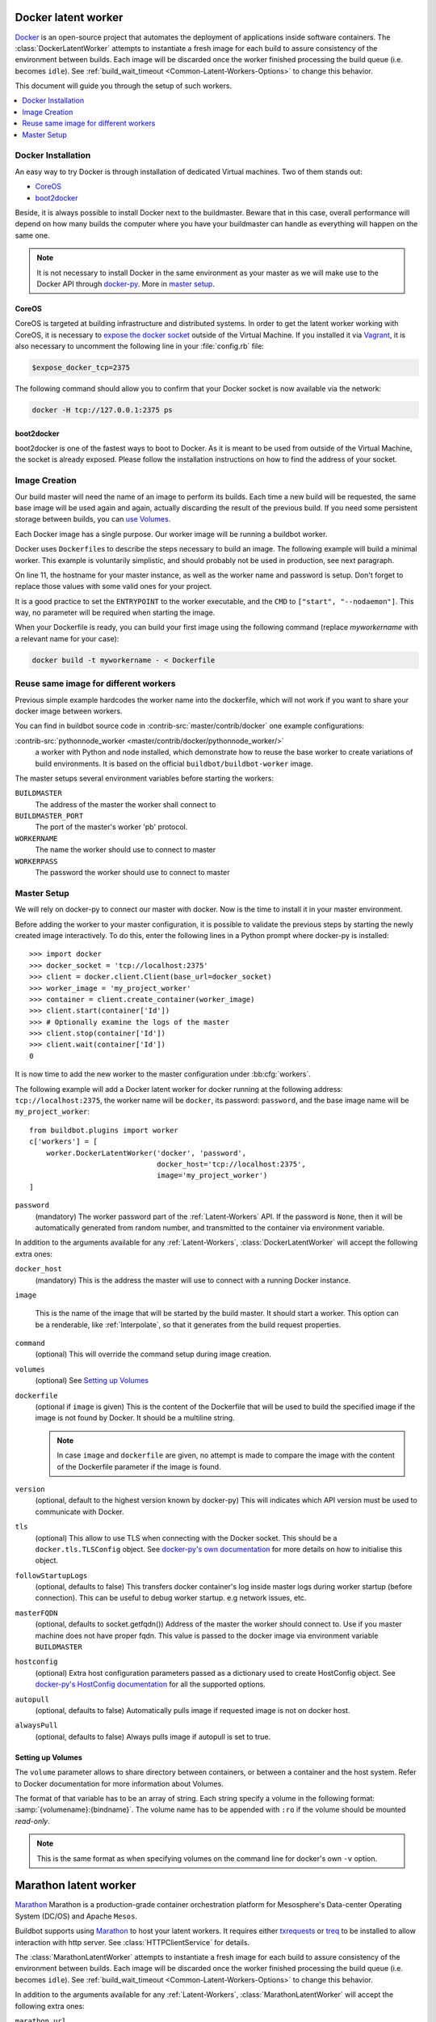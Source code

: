 .. index::
    Docker
    Workers; Docker

.. bb:worker:: DockerLatentWorker

Docker latent worker
====================

.. py:class:: buildbot.worker.docker.DockerLatentWorker
.. py:class:: buildbot.plugins.worker.DockerLatentWorker

Docker_ is an open-source project that automates the deployment of applications inside software containers.
The :class:`DockerLatentWorker` attempts to instantiate a fresh image for each build to assure consistency of the environment between builds.
Each image will be discarded once the worker finished processing the build queue (i.e. becomes ``idle``).
See :ref:`build_wait_timeout <Common-Latent-Workers-Options>` to change this behavior.

This document will guide you through the setup of such workers.

.. contents::
   :depth: 1
   :local:

.. _Docker: https://docker.com

Docker Installation
-------------------

An easy way to try Docker is through installation of dedicated Virtual machines.
Two of them stands out:

- CoreOS_
- boot2docker_

Beside, it is always possible to install Docker next to the buildmaster.
Beware that in this case, overall performance will depend on how many builds the computer where you have your buildmaster can handle as everything will happen on the same one.

.. note::
    It is not necessary to install Docker in the same environment as your master as we will make use to the Docker API through docker-py_.
    More in `master setup`_.

.. _CoreOS: https://coreos.com/
.. _boot2docker: http://boot2docker.io/
.. _docker-py: https://pypi.python.org/pypi/docker-py

CoreOS
......

CoreOS is targeted at building infrastructure and distributed systems.
In order to get the latent worker working with CoreOS, it is necessary to `expose the docker socket`_ outside of the Virtual Machine.
If you installed it via Vagrant_, it is also necessary to uncomment the following line in your :file:`config.rb` file:

.. code-block:: ruby

    $expose_docker_tcp=2375

The following command should allow you to confirm that your Docker socket is now available via the network:


.. code-block:: bash

    docker -H tcp://127.0.0.1:2375 ps

.. _`expose the docker socket`: https://coreos.com/docs/launching-containers/building/customizing-docker/
.. _Vagrant: https://coreos.com/docs/running-coreos/platforms/vagrant/

boot2docker
...........

boot2docker is one of the fastest ways to boot to Docker.
As it is meant to be used from outside of the Virtual Machine, the socket is already exposed.
Please follow the installation instructions on how to find the address of your socket.

Image Creation
--------------

Our build master will need the name of an image to perform its builds.
Each time a new build will be requested, the same base image will be used again and again, actually discarding the result of the previous build.
If you need some persistent storage between builds, you can `use Volumes <setting up volumes>`_.

Each Docker image has a single purpose.
Our worker image will be running a buildbot worker.

Docker uses ``Dockerfile``\s to describe the steps necessary to build an image.
The following example will build a minimal worker.
This example is voluntarily simplistic, and should probably not be used in production, see next paragraph.

.. code-block:: Docker
    :linenos:
    :emphasize-lines: 11

    FROM debian:stable
    RUN apt-get update && apt-get install -y \
       python-dev \
       python-pip
    RUN pip install buildbot-worker
    RUN groupadd -r buildbot && useradd -r -g buildbot buildbot
    RUN mkdir /worker && chown buildbot:buildbot /worker
    # Install your build-dependencies here ...
    USER buildbot
    WORKDIR /worker
    RUN buildbot-worker create-worker . <master-hostname> <workername> <workerpassword>
    ENTRYPOINT ["/usr/local/bin/buildbot-worker"]
    CMD ["start", "--nodaemon"]

On line 11, the hostname for your master instance, as well as the worker name and password is setup.
Don't forget to replace those values with some valid ones for your project.

It is a good practice to set the ``ENTRYPOINT`` to the worker executable, and the ``CMD`` to ``["start", "--nodaemon"]``.
This way, no parameter will be required when starting the image.

When your Dockerfile is ready, you can build your first image using the following command (replace *myworkername* with a relevant name for your case):

.. code-block:: bash

    docker build -t myworkername - < Dockerfile

Reuse same image for different workers
--------------------------------------

Previous simple example hardcodes the worker name into the dockerfile, which will not work if you want to share your docker image between workers.

You can find in buildbot source code in :contrib-src:`master/contrib/docker` one example configurations:

:contrib-src:`pythonnode_worker <master/contrib/docker/pythonnode_worker/>`
    a worker with Python and node installed, which demonstrate how to reuse the base worker to create variations of build environments.
    It is based on the official ``buildbot/buildbot-worker`` image.

The master setups several environment variables before starting the workers:

``BUILDMASTER``
    The address of the master the worker shall connect to

``BUILDMASTER_PORT``
    The port of the master's worker 'pb' protocol.

``WORKERNAME``
    The name the worker should use to connect to master

``WORKERPASS``
    The password the worker should use to connect to master

Master Setup
------------

We will rely on docker-py to connect our master with docker.
Now is the time to install it in your master environment.

Before adding the worker to your master configuration, it is possible to validate the previous steps by starting the newly created image interactively.
To do this, enter the following lines in a Python prompt where docker-py is installed::

    >>> import docker
    >>> docker_socket = 'tcp://localhost:2375'
    >>> client = docker.client.Client(base_url=docker_socket)
    >>> worker_image = 'my_project_worker'
    >>> container = client.create_container(worker_image)
    >>> client.start(container['Id'])
    >>> # Optionally examine the logs of the master
    >>> client.stop(container['Id'])
    >>> client.wait(container['Id'])
    0

It is now time to add the new worker to the master configuration under :bb:cfg:`workers`.

The following example will add a Docker latent worker for docker running at the following address: ``tcp://localhost:2375``, the worker name will be ``docker``, its password: ``password``, and the base image name will be ``my_project_worker``::

    from buildbot.plugins import worker
    c['workers'] = [
        worker.DockerLatentWorker('docker', 'password',
                                  docker_host='tcp://localhost:2375',
                                  image='my_project_worker')
    ]

``password``
    (mandatory)
    The worker password part of the :ref:`Latent-Workers` API.
    If the password is ``None``, then it will be automatically generated from random number, and transmitted to the container via environment variable.

In addition to the arguments available for any :ref:`Latent-Workers`, :class:`DockerLatentWorker` will accept the following extra ones:

``docker_host``
    (mandatory)
    This is the address the master will use to connect with a running Docker instance.

``image``

    This is the name of the image that will be started by the build master. It should start a worker.
    This option can be a renderable, like :ref:`Interpolate`, so that it generates from the build request properties.

``command``
    (optional)
    This will override the command setup during image creation.

``volumes``
    (optional)
    See `Setting up Volumes`_

``dockerfile``
    (optional if ``image`` is given)
    This is the content of the Dockerfile that will be used to build the specified image if the image is not found by Docker.
    It should be a multiline string.

    .. note:: In case ``image`` and ``dockerfile`` are given, no attempt is made to compare the image with the content of the Dockerfile parameter if the image is found.

``version``
    (optional, default to the highest version known by docker-py)
    This will indicates which API version must be used to communicate with Docker.

``tls``
    (optional)
    This allow to use TLS when connecting with the Docker socket.
    This should be a ``docker.tls.TLSConfig`` object.
    See `docker-py's own documentation <https://docker-py.readthedocs.io/en/stable/tls.html>`_ for more details on how to initialise this object.

``followStartupLogs``
    (optional, defaults to false)
    This transfers docker container's log inside master logs during worker startup (before connection). This can be useful to debug worker startup. e.g network issues, etc.

``masterFQDN``
    (optional, defaults to socket.getfqdn())
    Address of the master the worker should connect to. Use if you master machine does not have proper fqdn.
    This value is passed to the docker image via environment variable ``BUILDMASTER``

``hostconfig``
    (optional)
    Extra host configuration parameters passed as a dictionary used to create HostConfig object. See `docker-py's HostConfig documentation <https://docker-py.readthedocs.io/en/stable/api.html#docker.api.container.ContainerApiMixin.create_host_config>`_ for all the supported options.

``autopull``
    (optional, defaults to false)
    Automatically pulls image if requested image is not on docker host.

``alwaysPull``
    (optional, defaults to false)
    Always pulls image if autopull is set to true.

Setting up Volumes
..................

The ``volume`` parameter allows to share directory between containers, or between a container and the host system.
Refer to Docker documentation for more information about Volumes.

The format of that variable has to be an array of string.
Each string specify a volume in the following format: :samp:`{volumename}:{bindname}`.
The volume name has to be appended with ``:ro`` if the volume should be mounted *read-only*.

.. note:: This is the same format as when specifying volumes on the command line for docker's own ``-v`` option.

Marathon latent worker
======================

Marathon_ Marathon is a production-grade container orchestration platform for Mesosphere's Data-center Operating System (DC/OS) and Apache ``Mesos``.

Buildbot supports using Marathon_ to host your latent workers.
It requires either `txrequests`_ or `treq`_ to be installed to allow interaction with http server.
See :class:`HTTPClientService` for details.

.. py:class:: buildbot.worker.marathon.MarathonLatentWorker
.. py:class:: buildbot.plugins.worker.MarathonLatentWorker

The :class:`MarathonLatentWorker` attempts to instantiate a fresh image for each build to assure consistency of the environment between builds.
Each image will be discarded once the worker finished processing the build queue (i.e. becomes ``idle``).
See :ref:`build_wait_timeout <Common-Latent-Workers-Options>` to change this behavior.

In addition to the arguments available for any :ref:`Latent-Workers`, :class:`MarathonLatentWorker` will accept the following extra ones:

``marathon_url``
    (mandatory)
    This is the URL to Marathon_ server.
    Its REST API will be used to start docker containers.

``marathon_auth``
    (optional)
    This is the optional ``('userid', 'password')`` ``BasicAuth`` credential.
    If txrequests_ is installed, this can be a `requests authentication plugin`_.

``image``
    (mandatory)
    This is the name of the image that will be started by the build master. It should start a worker.
    This option can be a renderable, like :ref:`Interpolate`, so that it generates from the build request properties.
    Images are by pulled from the default docker registry.
    MarathonLatentWorker does not support starting a worker built from a Dockerfile.

``masterFQDN``
    (optional, defaults to socket.getfqdn())
    Address of the master the worker should connect to. Use if you master machine does not have proper fqdn.
    This value is passed to the docker image via environment variable ``BUILDMASTER``

    If the value contains a colon (``:``), then BUILDMASTER and BUILDMASTER_PORT environment variables will be passed, following scheme: ``masterFQDN="$BUILDMASTER:$BUILDMASTER_PORT"``

``marathon_extra_config``
    (optional, defaults to ``{}```)
    Extra configuration to be passed to `Marathon API`_.
    This implementation will setup the minimal configuration to run a worker (docker image, ``BRIDGED`` network)
    It will let the default for everything else, including memory size, volume mounting, etc.
    This configuration is voluntarily very raw so that it is easy to use new marathon features.
    This dictionary will be merged into the Buildbot generated config, and recursively override it.
    See `Marathon API`_ documentation to learn what to include in this config.

.. _Marathon: https://mesosphere.github.io/marathon/
.. _Marathon API: http://mesosphere.github.io/marathon/docs/rest-api.html#post-v2-apps
.. _txrequests: https://pypi.python.org/pypi/txrequests
.. _treq: https://pypi.python.org/pypi/treq
.. _requests authentication plugin: http://docs.python-requests.org/en/master/user/authentication/

Kubernetes latent worker
========================

Kubernetes_ is an open-source system for automating deployment, scaling, and management of containerized applications.

Buildbot supports using Kubernetes_ to host your latent workers.

.. py:class:: buildbot.worker.kubernetes.KubeLatentWorker
.. py:class:: buildbot.plugins.worker.KubeLatentWorker

The :class:`KubeLatentWorker` attempts to instantiate a fresh container for each build to assure consistency of the environment between builds
Each container will be discarded once the worker finished processing the build queue (i.e. becomes ``idle``).
See :ref:`build_wait_timeout <Common-Latent-Workers-Options>` to change this behavior.

.. _Kubernetes: https://kubernetes.io/

In addition to the arguments available for any :ref:`Latent-Workers`, :class:`KubeLatentWorker` will accept the following extra ones:

``image``
    (optional, default to ``buildbot/buildbot-worker``)
    Docker image. Default to the `official buildbot image`.

``namespace``
    (optional)
    This is the name of the namespace. Default to the current namespace

``kube_config``
    (mandatory)
    This is the object specifying how to connect to the kubernetes cluster.
    This object must be an instance of abstract class :class:`KubeConfigLoaderBase`, which have 3 implementations:

    - :class:`KubeHardcodedConfig`

    - :class:`KubeCtlProxyConfigLoader`

    - :class:`KubeInClusterConfigLoader`

``masterFQDN``
    (optional, default to ``None``)
    Address of the master the worker should connect to. Put the service master service name if you want to place a load-balancer between the workers and the masters.
    The default behaviour is to compute address IP of the master. This option works out-of-the box inside kubernetes but don't leverage the load-balancing through service.
    You can pass any callable, such as ``KubeLatentWorker.get_fqdn`` that will set ``masterFQDN=socket.getfqdn()``.

For more customization, you can subclass :class:`KubeLatentWorker` and override following methods.
All those methods can optionally return a deferred.
All those methods take props object which is a L{IProperties} allowing to get some parameters from the build properties

    .. py:method:: createEnvironment(self, props)

        This method compute the environment from your properties.
        Don't forget to first call `super().createEnvironment(props)` to get the base properties necessary to connect to the master.

    .. py:method:: getBuildContainerResources(self, props)

        This method compute the `pod resources` part of the container spec (`spec.containers[].resources`.
        This is important to reserve some CPU and memory for your builds, and to trigger node auto-scaling if needed.
        You can also limit the CPU and memory for your container.

    .. py:method:: getServicesContainers(self, props)

        This method compute a list of containers spec to put alongside the worker container.
        This is useful for starting services around your build pod, like a database container.
        All containers within the same pod share the same localhost interface, so you can access the other containers TCP ports very easily.


.. _official buildbot image: https://hub.docker.com/r/buildbot/buildbot-worker/
.. _pod resources: https://kubernetes.io/docs/concepts/configuration/manage-compute-resources-container/#resource-requests-and-limits-of-pod-and-container

Kubernetes config loaders
-------------------------

Kubernetes provides many options to connect to a cluster.
It is especially more complicated as some cloud providers use specific methods to connect to their managed kubernetes.
Config loaders objects can be shared between LatentWorker.

Here are the options you can use to connect to your clusters:


.. py:class:: buildbot.util.kubeclientservice.KubeCtlProxyConfigLoader
.. py:class:: buildbot.plugins.util.KubeCtlProxyConfigLoader

``KubeCtlProxyConfigLoader``
............................

With :class:`KubeCtlProxyConfigLoader`, buildbot will user ``kubectl proxy`` to get access to the cluster.
This delegates the authentication to the ``kubectl`` ``golang`` binary, and thus avoid to implement a python version for every authentication scheme that kubernetes provides.
``kubectl`` must be available in the ``PATH``, and configured to be able to start pods.
While this method is very convenient and easy, it also opens an unauthenticated http access to your cluster via localhost.
You must ensure that this is properly secured, and your buildbot master machine is not on a shared multi-user server.

``proxy_port``
    (optional defaults to 8001)
    HTTP port to use.

``namespace``
    (optional defaults to ``"default"``
    default namespace to use if the latent worker do not provide one already.


.. py:class:: buildbot.util.kubeclientservice.KubeHardcodedConfig
.. py:class:: buildbot.plugins.util.KubeHardcodedConfig

``KubeHardcodedConfig``
.......................


With :class:`KubeHardcodedConfig`, you just configure the necessary parameters to connect to the clusters.

``master_url``
    (mandatory)
    The http url of you kubernetes master.
    Only http and https protocols are supported

``headers``
    (optional)
    The headers necessary for authentication if needed.
    For example, for BasicAuth, you would say::

        headers={"Authorization": "Basic %s" % base64.b64encode("userid:password")}

``cert``
    (optional)
    Client certificate and key to use to authenticate.
    This only works if ``txrequests`` is installed::

        cert=('/path/to/certificate.crt', '/path/to/certificate.key')

``verify``
    (optional)
    Path to server certificate authenticate the server::

        verify='/path/to/kube_server_certificate.crt'

``namespace``
    (optional defaults to ``"default"``
    default namespace to use if the latent worker do not provide one already.


.. py:class:: buildbot.util.kubeclientservice.KubeInClusterConfigLoader
.. py:class:: buildbot.plugins.util.KubeInClusterConfigLoader

``KubeInClusterConfigLoader``
.............................

Use :class:`KubeInClusterConfigLoader`, if your Buildbot master is itself located within the kubernetes cluster.
In this case, you would associated a service account to the Buildbot master pod, and :class:`KubeInClusterConfigLoader` will get the credentials from that.

This config loader takes no arguments.
